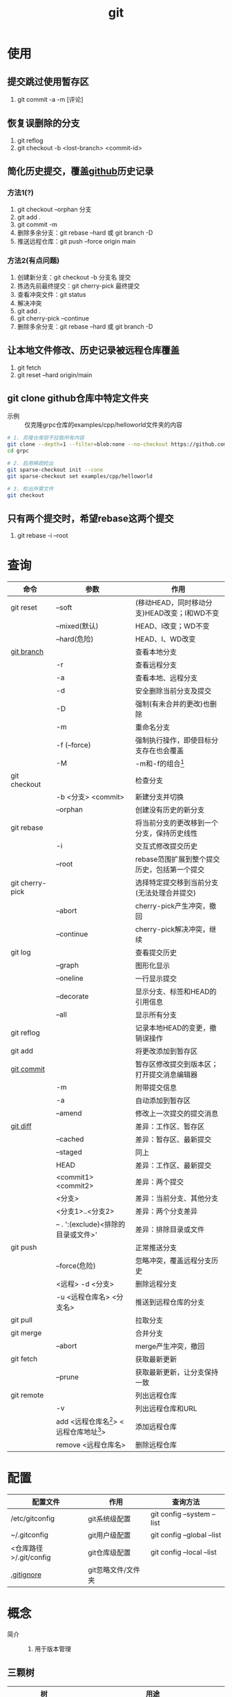 :PROPERTIES:
:ID:       52880cac-b451-4efc-bf87-3edde817eb06
:END:
#+title: git
#+LAST_MODIFIED: 2025-03-19 11:17:26
#+startup: show2levels


* 使用
** 提交跳过使用暂存区
1. git commit -a -m [评论]

** 恢复误删除的分支
1. git reflog
2. git checkout -b <lost-branch> <commit-id>

** 简化历史提交，覆盖[[id:d84f6ea4-d5c2-4ab6-a80f-20e357a183d0][github]]历史记录
*** 方法1(?)
1. git checkout --orphan 分支
2. git add .
3. git commit -m
4. 删除多余分支：git rebase --hard 或 git branch -D
5. 推送远程仓库：git push --force origin main

*** 方法2(有点问题)
1. 创建新分支：git checkout -b 分支名 提交
2. 拣选先前最终提交：git cherry-pick 最终提交
3. 查看冲突文件：git status
4. 解决冲突
5. git add .
6. git cherry-pick --continue
7. 删除多余分支：git rebase --hard 或 git branch -D

** 让本地文件修改、历史记录被远程仓库覆盖
1. git fetch
2. git reset --hard origin/main

** git clone github仓库中特定文件夹
- 示例 :: 仅克隆grpc仓库的examples/cpp/helloworld文件夹的内容
#+begin_src bash
# 1. 克隆仓库但不拉取所有内容
git clone --depth=1 --filter=blob:none --no-checkout https://github.com/grpc/grpc.git
cd grpc

# 2. 启用稀疏检出
git sparse-checkout init --cone
git sparse-checkout set examples/cpp/helloworld

# 3. 检出所需文件
git checkout
#+end_src

** 只有两个提交时，希望rebase这两个提交
1. git rebase -i --root


* 查询
|-----------------+---------------------------------------------+----------------------------------------------|
| 命令            | 参数                                        | 作用                                         |
|-----------------+---------------------------------------------+----------------------------------------------|
| git reset       | --soft                                      | (移动HEAD，同时移动分支)HEAD改变；I和WD不变  |
|                 | --mixed(默认)                               | HEAD、I改变；WD不变                          |
|                 | --hard(危险)                                | HEAD、I、WD改变                              |
|-----------------+---------------------------------------------+----------------------------------------------|
| [[id:dea94665-71ca-4e52-8b7d-919346648bc6][git branch]]      |                                             | 查看本地分支                                 |
|                 | -r                                          | 查看远程分支                                 |
|                 | -a                                          | 查看本地、远程分支                           |
|                 | -d                                          | 安全删除当前分支及提交                       |
|                 | -D                                          | 强制(有未合并的更改)也删除                   |
|                 | -m                                          | 重命名分支                                   |
|                 | -f (--force)                                | 强制执行操作，即使目标分支存在也会覆盖       |
|                 | -M                                          | -m和-f的组合[fn:3]                           |
|-----------------+---------------------------------------------+----------------------------------------------|
| git checkout    |                                             | 检查分支                                     |
|                 | -b <分支> <commit>                          | 新建分支并切换                               |
|                 | --orphan                                    | 创建没有历史的新分支                         |
|-----------------+---------------------------------------------+----------------------------------------------|
| git rebase      |                                             | 将当前分支的更改移到一个分支，保持历史线性   |
|                 | -i                                          | 交互式修改提交历史                           |
|                 | --root                                      | rebase范围扩展到整个提交历史，包括第一个提交 |
|-----------------+---------------------------------------------+----------------------------------------------|
| git cherry-pick |                                             | 选择特定提交移到当前分支(无法处理合并提交)   |
|                 | --abort                                     | cherry-pick产生冲突，撤回                    |
|                 | --continue                                  | cherry-pick解决冲突，继续                    |
|-----------------+---------------------------------------------+----------------------------------------------|
| git log         |                                             | 查看提交历史                                 |
|                 | --graph                                     | 图形化显示                                   |
|                 | --oneline                                   | 一行显示提交                                 |
|                 | --decorate                                  | 显示分支、标签和HEAD的引用信息               |
|                 | --all                                       | 显示所有分支                                 |
|-----------------+---------------------------------------------+----------------------------------------------|
| git reflog      |                                             | 记录本地HEAD的变更，撤销误操作               |
|-----------------+---------------------------------------------+----------------------------------------------|
| git add         |                                             | 将更改添加到暂存区                           |
|-----------------+---------------------------------------------+----------------------------------------------|
| [[id:2eb9155c-17e3-4718-b254-70041a1966d1][git commit]]      |                                             | 暂存区修改提交到版本区；打开提交消息编辑器   |
|                 | -m                                          | 附带提交信息                                 |
|                 | -a                                          | 自动添加到暂存区                             |
|                 | --amend                                     | 修改上一次提交的提交消息                     |
|-----------------+---------------------------------------------+----------------------------------------------|
| [[id:4e6206ae-df01-4811-8ffe-8c49689169b5][git diff]]        |                                             | 差异：工作区、暂存区                         |
|                 | --cached                                    | 差异：暂存区、最新提交                       |
|                 | --staged                                    | 同上                                         |
|                 | HEAD                                        | 差异：工作区、最新提交                       |
|                 | <commit1> <commit2>                         | 差异：两个提交                               |
|                 | <分支>                                      | 差异：当前分支、其他分支                     |
|                 | <分支1>..<分支2>                            | 差异：两个分支差异                           |
|                 | -- . ':(exclude)<排除的目录或文件>'         | 差异：排除目录或文件                         |
|-----------------+---------------------------------------------+----------------------------------------------|
| git push        |                                             | 正常推送分支                                 |
|                 | --force(危险)                               | 忽略冲突，覆盖远程分支历史                   |
|                 | <远程> -d <分支>                            | 删除远程分支                                 |
|                 | -u <远程仓库名> <分支名>                    | 推送到远程仓库的分支                         |
|-----------------+---------------------------------------------+----------------------------------------------|
| git pull        |                                             | 拉取分支                                     |
|-----------------+---------------------------------------------+----------------------------------------------|
| git merge       |                                             | 合并分支                                     |
|                 | --abort                                     | merge产生冲突，撤回                          |
|-----------------+---------------------------------------------+----------------------------------------------|
| git fetch       |                                             | 获取最新更新                                 |
|                 | --prune                                     | 获取最新更新，让分支保持一致                 |
|-----------------+---------------------------------------------+----------------------------------------------|
| git remote      |                                             | 列出远程仓库                                 |
|                 | -v                                          | 列出远程仓库和URL                            |
|                 | add <远程仓库名[fn:1]> <远程仓库地址[fn:2]> | 添加远程仓库                                 |
|                 | remove <远程仓库名>                         | 删除远程仓库                                 |
|-----------------+---------------------------------------------+----------------------------------------------|


* 配置
|------------------------+--------------------+----------------------------|
| 配置文件               | 作用               | 查询方法                   |
|------------------------+--------------------+----------------------------|
| /etc/gitconfig         | git系统级配置      | git config --system --list |
| ~/.gitconfig           | git用户级配置      | git config --global --list |
| <仓库路径>/.git/config | git仓库级配置      | git config --local --list  |
|------------------------+--------------------+----------------------------|
| [[id:a8270354-11ea-4b5c-ae42-87170cd68368][.gitignore]]             | git忽略文件/文件夹 |                            |
|------------------------+--------------------+----------------------------|


* 概念
- 简介 ::
  1. 用于版本管理

** 三颗树
| 树                    | 用途                                                       |
|-----------------------+------------------------------------------------------------|
| HEAD                  | (总指向该分支最后一次提交)上一次的提交，下一次提交的父节点 |
| Index                 | 预期的下一次提交(暂存区)                                   |
| Working Directory(WD) | 沙盒(工作区)                                               |
Working Directory  --暂存->  Index  --提交->  HEAD

** 分离的HEAD
- 简介 ::
  1. 就是让HEAD 指向具体的提交记录 而不是分支名




* 参考 [0/1]
- [ ] [[https://git-scm.com/book/zh/v2][pro git]]


* Footnotes
[fn:3] 示例：git branch -M main  --->  含义：将当前分支重命名为main；如果main分支已经存在，强制覆盖它
[fn:2] 示例url：git@github.com:diablorrr/remote_test.git
[fn:1] 默认是origin
